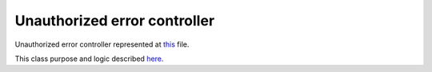 Unauthorized error controller
=============================

Unauthorized error controller represented at
`this <https://github.com/imCodePartnerAB/iVIS-Client-Sample/blob/master/src/main/java/com/imcode/controllers/error/UnauthorizedErrorController.java>`_
file.

This class purpose and logic described `here <http://docs.ivis.se/en/latest/sdk/routines/tokens_flow.html>`_.
